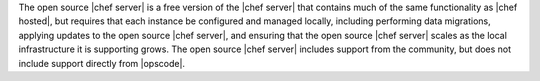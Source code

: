 .. The contents of this file are included in multiple topics.
.. This file should not be changed in a way that hinders its ability to appear in multiple documentation sets.

The open source |chef server| is a free version of the |chef server| that contains much of the same functionality as |chef hosted|, but requires that each instance be configured and managed locally, including performing data migrations, applying updates to the open source |chef server|, and ensuring that the open source |chef server| scales as the local infrastructure it is supporting grows. The open source |chef server| includes support from the community, but does not include support directly from |opscode|.
